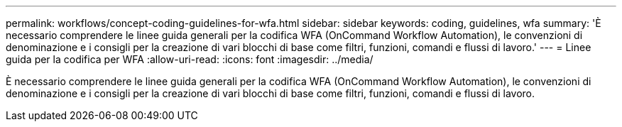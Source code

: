 ---
permalink: workflows/concept-coding-guidelines-for-wfa.html 
sidebar: sidebar 
keywords: coding, guidelines, wfa 
summary: 'È necessario comprendere le linee guida generali per la codifica WFA (OnCommand Workflow Automation), le convenzioni di denominazione e i consigli per la creazione di vari blocchi di base come filtri, funzioni, comandi e flussi di lavoro.' 
---
= Linee guida per la codifica per WFA
:allow-uri-read: 
:icons: font
:imagesdir: ../media/


[role="lead"]
È necessario comprendere le linee guida generali per la codifica WFA (OnCommand Workflow Automation), le convenzioni di denominazione e i consigli per la creazione di vari blocchi di base come filtri, funzioni, comandi e flussi di lavoro.
